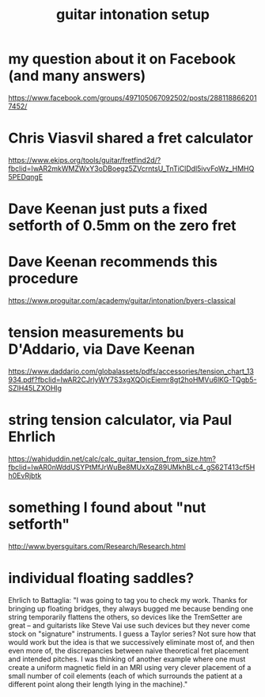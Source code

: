 :PROPERTIES:
:ID:       f53d79b9-6b3b-4d25-b747-f69344a14808
:END:
#+title: guitar intonation setup
* my question about it on Facebook (and many answers)
  https://www.facebook.com/groups/497105067092502/posts/2881188662017452/
* Chris Viasvil shared a fret calculator
  https://www.ekips.org/tools/guitar/fretfind2d/?fbclid=IwAR2mkWMZWxY3oDBoegz5ZVcrntsU_TnTiClDdl5ivvFoWz_HMHQ5PEDqngE
* Dave Keenan just puts a fixed setforth of 0.5mm on the zero fret
* Dave Keenan recommends this procedure
  https://www.proguitar.com/academy/guitar/intonation/byers-classical
* tension measurements bu D'Addario, via Dave Keenan
  https://www.daddario.com/globalassets/pdfs/accessories/tension_chart_13934.pdf?fbclid=IwAR2CJrlyWY7S3xgXQOjcEiemr8gt2hoHMVu6lKG-TQgb5-SZlH45LZXOHlg
* string tension calculator, via Paul Ehrlich
  https://wahiduddin.net/calc/calc_guitar_tension_from_size.htm?fbclid=IwAR0nWddUSYPtMfJrWuBe8MUxXqZ89UMkhBLc4_gS62T413cf5Hh0EvRjbtk
* something I found about "nut setforth"
  http://www.byersguitars.com/Research/Research.html
* individual floating saddles?
  Ehrlich to Battaglia:
  "I was going to tag you to check my work. Thanks for bringing up floating bridges, they always bugged me because bending one string temporarily flattens the others, so devices like the TremSetter are great -- and guitarists like Steve Vai use such devices but they never come stock on "signature" instruments.
I guess a Taylor series? Not sure how that would work but the idea is that we successively eliminate most of, and then even more of, the discrepancies between naive theoretical fret placement and intended pitches. I was thinking of another example where one must create a uniform magnetic field in an MRI using very clever placement of a small number of coil elements (each of which surrounds the patient at a different point along their length lying in the machine)."
